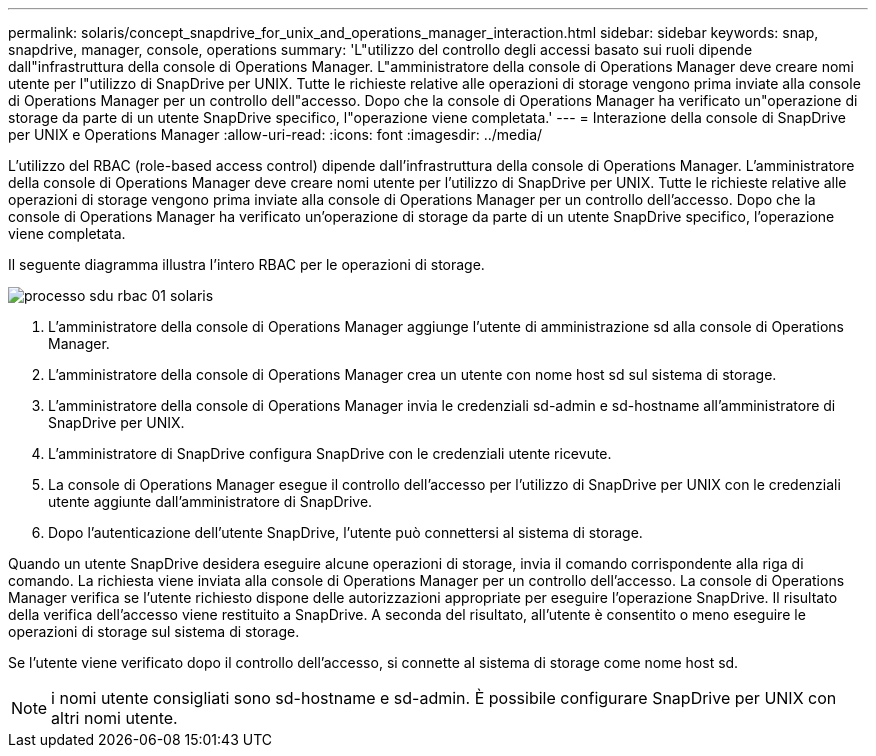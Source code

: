 ---
permalink: solaris/concept_snapdrive_for_unix_and_operations_manager_interaction.html 
sidebar: sidebar 
keywords: snap, snapdrive, manager, console, operations 
summary: 'L"utilizzo del controllo degli accessi basato sui ruoli dipende dall"infrastruttura della console di Operations Manager. L"amministratore della console di Operations Manager deve creare nomi utente per l"utilizzo di SnapDrive per UNIX. Tutte le richieste relative alle operazioni di storage vengono prima inviate alla console di Operations Manager per un controllo dell"accesso. Dopo che la console di Operations Manager ha verificato un"operazione di storage da parte di un utente SnapDrive specifico, l"operazione viene completata.' 
---
= Interazione della console di SnapDrive per UNIX e Operations Manager
:allow-uri-read: 
:icons: font
:imagesdir: ../media/


[role="lead"]
L'utilizzo del RBAC (role-based access control) dipende dall'infrastruttura della console di Operations Manager. L'amministratore della console di Operations Manager deve creare nomi utente per l'utilizzo di SnapDrive per UNIX. Tutte le richieste relative alle operazioni di storage vengono prima inviate alla console di Operations Manager per un controllo dell'accesso. Dopo che la console di Operations Manager ha verificato un'operazione di storage da parte di un utente SnapDrive specifico, l'operazione viene completata.

Il seguente diagramma illustra l'intero RBAC per le operazioni di storage.

image::../media/sdu_rbac_process_01_solaris.gif[processo sdu rbac 01 solaris]

. L'amministratore della console di Operations Manager aggiunge l'utente di amministrazione sd alla console di Operations Manager.
. L'amministratore della console di Operations Manager crea un utente con nome host sd sul sistema di storage.
. L'amministratore della console di Operations Manager invia le credenziali sd-admin e sd-hostname all'amministratore di SnapDrive per UNIX.
. L'amministratore di SnapDrive configura SnapDrive con le credenziali utente ricevute.
. La console di Operations Manager esegue il controllo dell'accesso per l'utilizzo di SnapDrive per UNIX con le credenziali utente aggiunte dall'amministratore di SnapDrive.
. Dopo l'autenticazione dell'utente SnapDrive, l'utente può connettersi al sistema di storage.


Quando un utente SnapDrive desidera eseguire alcune operazioni di storage, invia il comando corrispondente alla riga di comando. La richiesta viene inviata alla console di Operations Manager per un controllo dell'accesso. La console di Operations Manager verifica se l'utente richiesto dispone delle autorizzazioni appropriate per eseguire l'operazione SnapDrive. Il risultato della verifica dell'accesso viene restituito a SnapDrive. A seconda del risultato, all'utente è consentito o meno eseguire le operazioni di storage sul sistema di storage.

Se l'utente viene verificato dopo il controllo dell'accesso, si connette al sistema di storage come nome host sd.


NOTE: i nomi utente consigliati sono sd-hostname e sd-admin. È possibile configurare SnapDrive per UNIX con altri nomi utente.
